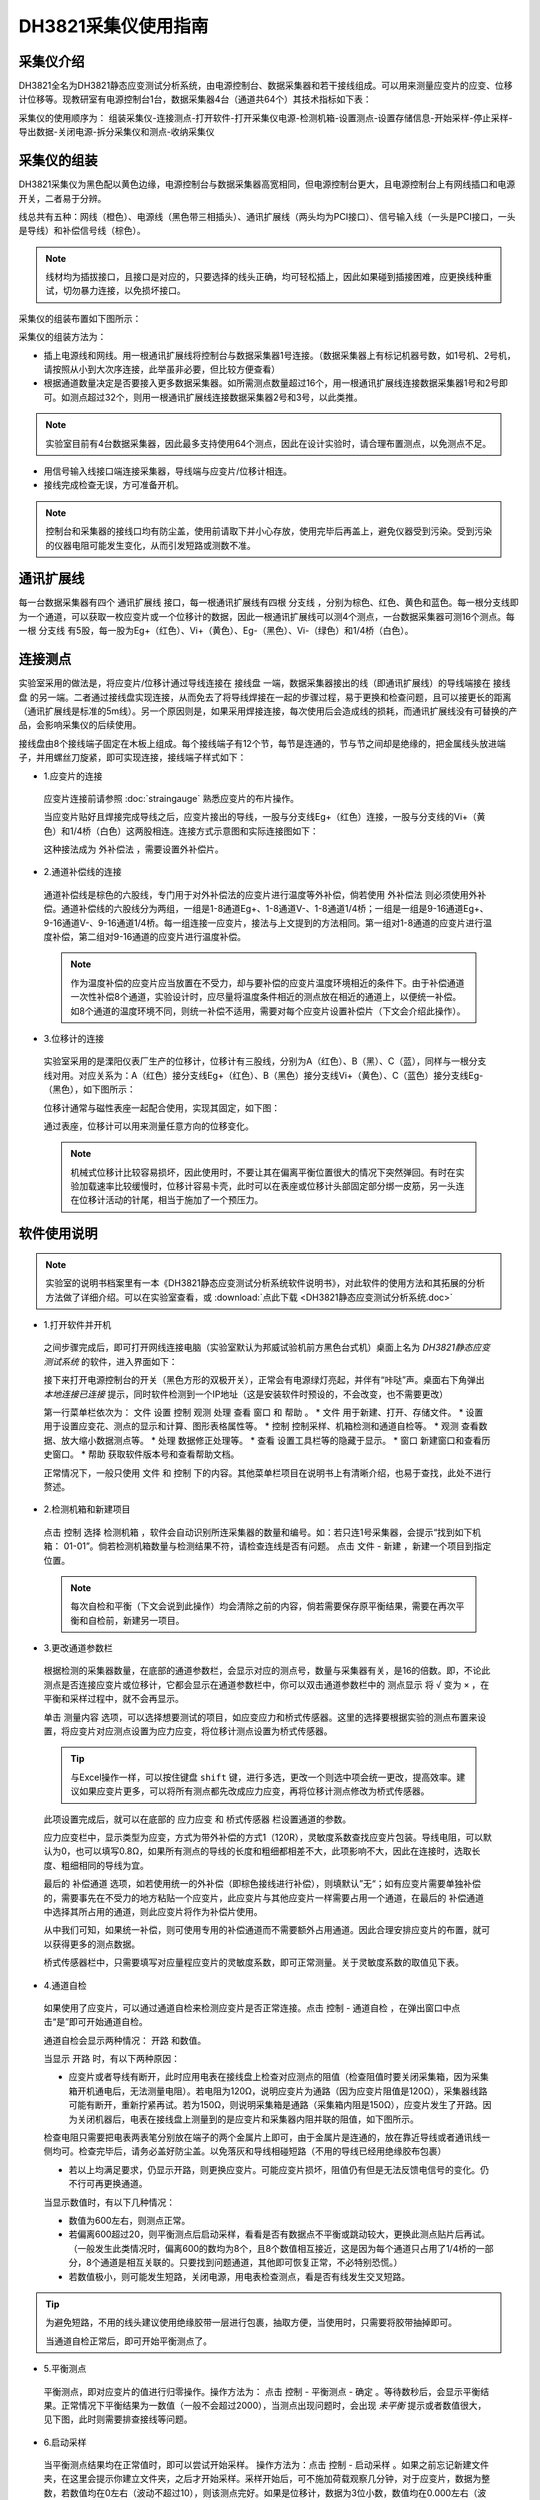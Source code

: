 DH3821采集仪使用指南
===============================================

采集仪介绍
-------------

DH3821全名为DH3821静态应变测试分析系统，由电源控制台、数据采集器和若干接线组成。可以用来测量应变片的应变、位移计位移等。现教研室有电源控制台1台，数据采集器4台（通道共64个）其技术指标如下表：

.. image:: DH3821parameter.png
   :align: center
   
采集仪的使用顺序为： 组装采集仪-连接测点-打开软件-打开采集仪电源-检测机箱-设置测点-设置存储信息-开始采样-停止采样-导出数据-关闭电源-拆分采集仪和测点-收纳采集仪
   
采集仪的组装
-------------

DH3821采集仪为黑色配以黄色边缘，电源控制台与数据采集器高宽相同，但电源控制台更大，且电源控制台上有网线插口和电源开关，二者易于分辨。

线总共有五种：网线（橙色）、电源线（黑色带三相插头）、通讯扩展线（两头均为PCI接口）、信号输入线（一头是PCI接口，一头是导线）和补偿信号线（棕色）。

.. note:: 线材均为插拔接口，且接口是对应的，只要选择的线头正确，均可轻松插上，因此如果碰到插接困难，应更换线种重试，切勿暴力连接，以免损坏接口。

采集仪的组装布置如下图所示：

.. image:: DH3821layout.png
   :align: center

采集仪的组装方法为：

- 插上电源线和网线。用一根通讯扩展线将控制台与数据采集器1号连接。（数据采集器上有标记机器号数，如1号机、2号机，请按照从小到大次序连接，此举虽非必要，但比较方便查看）
- 根据通道数量决定是否要接入更多数据采集器。如所需测点数量超过16个，用一根通讯扩展线连接数据采集器1号和2号即可。如测点超过32个，则用一根通讯扩展线连接数据采集器2号和3号，以此类推。
 
.. note:: 实验室目前有4台数据采集器，因此最多支持使用64个测点，因此在设计实验时，请合理布置测点，以免测点不足。


- 用信号输入线接口端连接采集器，导线端与应变片/位移计相连。
 
- 接线完成检查无误，方可准备开机。


.. note:: 控制台和采集器的接线口均有防尘盖，使用前请取下并小心存放，使用完毕后再盖上，避免仪器受到污染。受到污染的仪器电阻可能发生变化，从而引发短路或测数不准。

通讯扩展线
-------------

每一台数据采集器有四个 ``通讯扩展线`` 接口，每一根通讯扩展线有四根 ``分支线`` ，分别为棕色、红色、黄色和蓝色。每一根分支线即为一个通道，可以获取一枚应变片或一个位移计的数据，因此一根通讯扩展线可以测4个测点，一台数据采集器可测16个测点。每一根 ``分支线`` 有5股，每一股为Eg+（红色）、Vi+（黄色）、Eg-（黑色）、Vi-（绿色）和1/4桥（白色）。

.. image:: cable.png
   :align: center





连接测点
-------------

实验室采用的做法是，将应变片/位移计通过导线连接在 ``接线盘`` 一端，数据采集器接出的线（即通讯扩展线）的导线端接在 ``接线盘`` 的另一端。二者通过接线盘实现连接，从而免去了将导线焊接在一起的步骤过程，易于更换和检查问题，且可以接更长的距离（通讯扩展线是标准的5m线）。另一个原因则是，如果采用焊接连接，每次使用后会造成线的损耗，而通讯扩展线没有可替换的产品，会影响采集仪的后续使用。

接线盘由8个接线端子固定在木板上组成。每个接线端子有12个节，每节是连通的，节与节之间却是绝缘的，把金属线头放进端子，并用螺丝刀旋紧，即可实现连接，接线端子样式如下：

.. image:: jiexianpan.png
   :align: center



- 1.应变片的连接

 应变片连接前请参照 :doc:`straingauge` 熟悉应变片的布片操作。
 
 当应变片贴好且焊接完成导线之后，应变片接出的导线，一股与分支线Eg+（红色）连接，一股与分支线的Vi+（黄色）和1/4桥（白色）这两股相连。连接方式示意图和实际连接图如下：
 
 .. image:: strainconnection.png
   :align: center
   
 .. image:: straintocable.png
   :align: center

 这种接法成为 ``外补偿法`` ，需要设置外补偿片。 
   
- 2.通道补偿线的连接

 通道补偿线是棕色的六股线，专门用于对外补偿法的应变片进行温度等外补偿，倘若使用 ``外补偿法`` 则必须使用外补偿。通道补偿线的六股线分为两组，一组是1-8通道Eg+、1-8通道V-、1-8通道1/4桥；一组是一组是9-16通道Eg+、9-16通道V-、9-16通道1/4桥。每一组连接一应变片，接法与上文提到的方法相同。第一组对1-8通道的应变片进行温度补偿，第二组对9-16通道的应变片进行温度补偿。
 
 .. note:: 作为温度补偿的应变片应当放置在不受力，却与要补偿的应变片温度环境相近的条件下。由于补偿通道一次性补偿8个通道，实验设计时，应尽量将温度条件相近的测点放在相近的通道上，以便统一补偿。如8个通道的温度环境不同，则统一补偿不适用，需要对每个应变片设置补偿片（下文会介绍此操作）。
   
- 3.位移计的连接

 实验室采用的是溧阳仪表厂生产的位移计，位移计有三股线，分别为A（红色）、B（黑）、C（蓝），同样与一根分支线对用。对应关系为：A（红色）接分支线Eg+（红色）、B（黑色）接分支线Vi+（黄色）、C（蓝色）接分支线Eg-（黑色），如下图所示：

 .. image:: LVDTconnection.png
   :align: center
   
 .. image:: LVDTtocable.png
   :align: center
   
 位移计通常与磁性表座一起配合使用，实现其固定，如下图：

 .. image:: LVDTandmagnet.png
   :align: center

 通过表座，位移计可以用来测量任意方向的位移变化。
 
 .. note:: 机械式位移计比较容易损坏，因此使用时，不要让其在偏离平衡位置很大的情况下突然弹回。有时在实验加载速率比较缓慢时，位移计容易卡壳，此时可以在表座或位移计头部固定部分绑一皮筋，另一头连在位移计活动的针尾，相当于施加了一个预压力。
   
软件使用说明
-------------

.. note:: 实验室的说明书档案里有一本《DH3821静态应变测试分析系统软件说明书》，对此软件的使用方法和其拓展的分析方法做了详细介绍。可以在实验室查看，或 :download:`点此下载 <DH3821静态应变测试分析系统.doc>`

- 1.打开软件并开机

 之间步骤完成后，即可打开网线连接电脑（实验室默认为邦威试验机前方黑色台式机）桌面上名为 `DH3821静态应变测试系统` 的软件，进入界面如下：
 
 .. image:: DH3821software.png
   :align: center
 
 
 
 接下来打开电源控制台的开关（黑色方形的双极开关），正常会有电源绿灯亮起，并伴有“咔哒”声。桌面右下角弹出 `本地连接已连接` 提示，同时软件检测到一个IP地址（这是安装软件时预设的，不会改变，也不需要更改）
 
 第一行菜单栏依次为： ``文件`` ``设置`` ``控制`` ``观测`` ``处理`` ``查看`` ``窗口`` 和 ``帮助`` 。
 * ``文件`` 用于新建、打开、存储文件。
 * ``设置`` 用于设置应变花、测点的显示和计算、图形表格属性等。
 * ``控制`` 控制采样、机箱检测和通道自检等。
 * ``观测`` 查看数据、放大缩小数据测点等。
 * ``处理`` 数据修正处理等。
 * ``查看`` 设置工具栏等的隐藏于显示。
 * ``窗口`` 新建窗口和查看历史窗口。
 * ``帮助`` 获取软件版本号和查看帮助文档。
 
 正常情况下，一般只使用 ``文件`` 和 ``控制`` 下的内容。其他菜单栏项目在说明书上有清晰介绍，也易于查找，此处不进行赘述。

- 2.检测机箱和新建项目
 
 点击 ``控制`` 选择 ``检测机箱`` ，软件会自动识别所连采集器的数量和编号。如：若只连1号采集器，会提示“找到如下机箱： 01-01”。倘若检测机箱数量与检测结果不符，请检查连线是否有问题。
 点击 ``文件`` - ``新建`` ，新建一个项目到指定位置。
 
 .. image:: findthemachine.png
   :align: center
   
   
 
 .. note:: 每次自检和平衡（下文会说到此操作）均会清除之前的内容，倘若需要保存原平衡结果，需要在再次平衡和自检前，新建另一项目。


- 3.更改通道参数栏

 根据检测的采集器数量，在底部的通道参数栏，会显示对应的测点号，数量与采集器有关，是16的倍数。即，不论此测点是否连接应变片或位移计，它都会显示在通道参数栏中，你可以双击通道参数栏中的 ``测点显示`` 将 ``√`` 变为 ``×`` ，在平衡和采样过程中，就不会再显示。
 
 单击 ``测量内容`` 选项，可以选择想要测试的项目，如应变应力和桥式传感器。这里的选择要根据实验的测点布置来设置，将应变片对应测点设置为应力应变，将位移计测点设置为桥式传感器。
 
 
 .. tip:: 与Excel操作一样，可以按住键盘 ``shift`` 键，进行多选，更改一个则选中项会统一更改，提高效率。建议如果应变片更多，可以将所有测点都先改成应力应变，再将位移计测点修改为桥式传感器。

 此项设置完成后，就可以在底部的 ``应力应变`` 和 ``桥式传感器`` 栏设置通道的参数。
 
 应力应变栏中，显示类型为应变，方式为带外补偿的方式1（120R），灵敏度系数查找应变片包装。导线电阻，可以默认为0，也可以填写0.8Ω，如果所有测点的导线的长度和粗细都相差不大，此项影响不大，因此在连接时，选取长度、粗细相同的导线为宜。
 
 最后的 ``补偿通道`` 选项，如若使用统一的外补偿（即棕色接线进行补偿），则填默认”无“；如有应变片需要单独补偿的，需要事先在不受力的地方粘贴一个应变片，此应变片与其他应变片一样需要占用一个通道，在最后的 ``补偿通道`` 中选择其所占用的通道，则此应变片将作为补偿片使用。
 
 从中我们可知，如果统一补偿，则可使用专用的补偿通道而不需要额外占用通道。因此合理安排应变片的布置，就可以获得更多的测点数据。
 
 .. image:: channelsetting.png
   :align: center
   
 桥式传感器栏中，只需要填写对应量程应变片的灵敏度系数，即可正常测量。关于灵敏度系数的取值见下表。
 
 .. image:: channelsetting2.png
  :align: center
   
 .. image:: LVDTparameter.png
  :align: center
   
- 4.通道自检

 如果使用了应变片，可以通过通道自检来检测应变片是否正常连接。点击 ``控制`` - ``通道自检`` ，在弹出窗口中点击“是”即可开始通道自检。
 
 .. image:: channelcheck.png
   :align: center
 
 通道自检会显示两种情况： ``开路`` 和数值。
 
 当显示 ``开路`` 时，有以下两种原因：
 
 * 应变片或者导线有断开，此时应用电表在接线盘上检查对应测点的阻值（检查阻值时要关闭采集箱，因为采集箱开机通电后，无法测量电阻）。若电阻为120Ω，说明应变片为通路（因为应变片阻值是120Ω），采集器线路可能有断开，重新拧紧再试。若为150Ω，则说明采集箱是通路（采集箱内阻是150Ω），应变片发生了开路。因为关闭机器后，电表在接线盘上测量到的是应变片和采集器内阻并联的阻值，如下图所示。
 
 .. image:: parallel.png
   :align: center
 
 
 检查电阻只需要把电表两表笔分别放在端子的两个金属片上即可，由于金属片是连通的，放在靠近导线或者通讯线一侧均可。检查完毕后，请务必盖好防尘盖。以免落灰和导线相碰短路（不用的导线已经用绝缘胶布包裹）
 
 .. image:: checkforstrain.png
   :align: center
 
 * 若以上均满足要求，仍显示开路，则更换应变片。可能应变片损坏，阻值仍有但是无法反馈电信号的变化。仍不行可再更换通道。
 
 当显示数值时，有以下几种情况：
 
 * 数值为600左右，则测点正常。
 * 若偏离600超过20，则平衡测点后启动采样，看看是否有数据点不平衡或跳动较大，更换此测点贴片后再试。（一般发生此类情况时，偏离600的数均为8个，且8个数值相互接近，这是因为每个通道只占用了1/4桥的一部分，8个通道是相互关联的。只要找到问题通道，其他即可恢复正常，不必特别恐慌。）
 
 * 若数值极小，则可能发生短路，关闭电源，用电表检查测点，看是否有线发生交叉短路。
 
.. tip:: 为避免短路，不用的线头建议使用绝缘胶带一层进行包裹，抽取方便，当使用时，只需要将胶带抽掉即可。
 
 当通道自检正常后，即可开始平衡测点了。
 
- 5.平衡测点

 平衡测点，即对应变片的值进行归零操作。操作方法为： 点击 ``控制`` - ``平衡测点`` - ``确定`` 。等待数秒后，会显示平衡结果。正常情况下平衡结果为一数值（一般不会超过2000），当测点出现问题时，会出现 *未平衡* 提示或者数值很大，见下图，此时则需要排查接线等问题。
 
.. image:: balance.png
   :align: center
   
- 6.启动采样

 当平衡测点结果均在正常值时，即可以尝试开始采样。 操作方法为：点击 ``控制`` - ``启动采样`` 。如果之前忘记新建文件夹，在这里会提示你建立文件夹，之后才开始采样。采样开始后，可不施加荷载观察几分钟，对于应变片，数据为整数，若数值均在0左右（波动不超过10），则该测点完好。如果是位移计，数据为3位小数，数值均在0.000左右（波动不超过0.01或0.02，与量程有关），则位移计正常。如果测点跳跃较大，则需要停止采样后，检查该测点，再重新采样。达到以上标准后，可以开始正式采用并施加荷载。

- 7.停止采样和数据导出

 当试验结束采样完成时，即可停止采样。操作方法为：点击 ``控制`` - ``结束采样`` 。采样停止后，可以点击 ``文件`` - ``另存为`` ，可以看到采集仪提供了多种输出格式，文本、位图、Excel和Matlab文件，一般情况下我们选择另存为Excel文件。点击 ``	另存为Excel文件`` 后，会弹出一下窗口。

 .. image:: saveExcel.png
   :align: center

 如果使用采集器数量多于1个，记得点选 ``所有测点`` ，否则只会显示一个采集器的测点。 ``>>`` 会选中左侧框中所有测点进行输出，``>`` 则只选择鼠标点选的测点。下面的 ``选项`` 可全部勾选，``确认`` ，选择保存路径和文件名即可。

 .. Tip:: 当位移计和应变片同时存在时，二者的小数位数不同，导出时只能同意导出同一种数值格式。因此位移计数据和应变片数据应分开导出。在导出相应项目前，点击菜单栏 ``设置`` - ``表格属性`` ，在小数位设置中，选择对应要导出的项目，填写对应的位数，再按以上步骤导出即可。


 .. image:: decimal.png
   :align: center   
 
 
.. note:: 当有使用本说明未提及功能时，请一定仔细查看说明书说明或咨询厂家，避免造成数据错误，影响日后数据分析。
   
   
 
 
 
 


